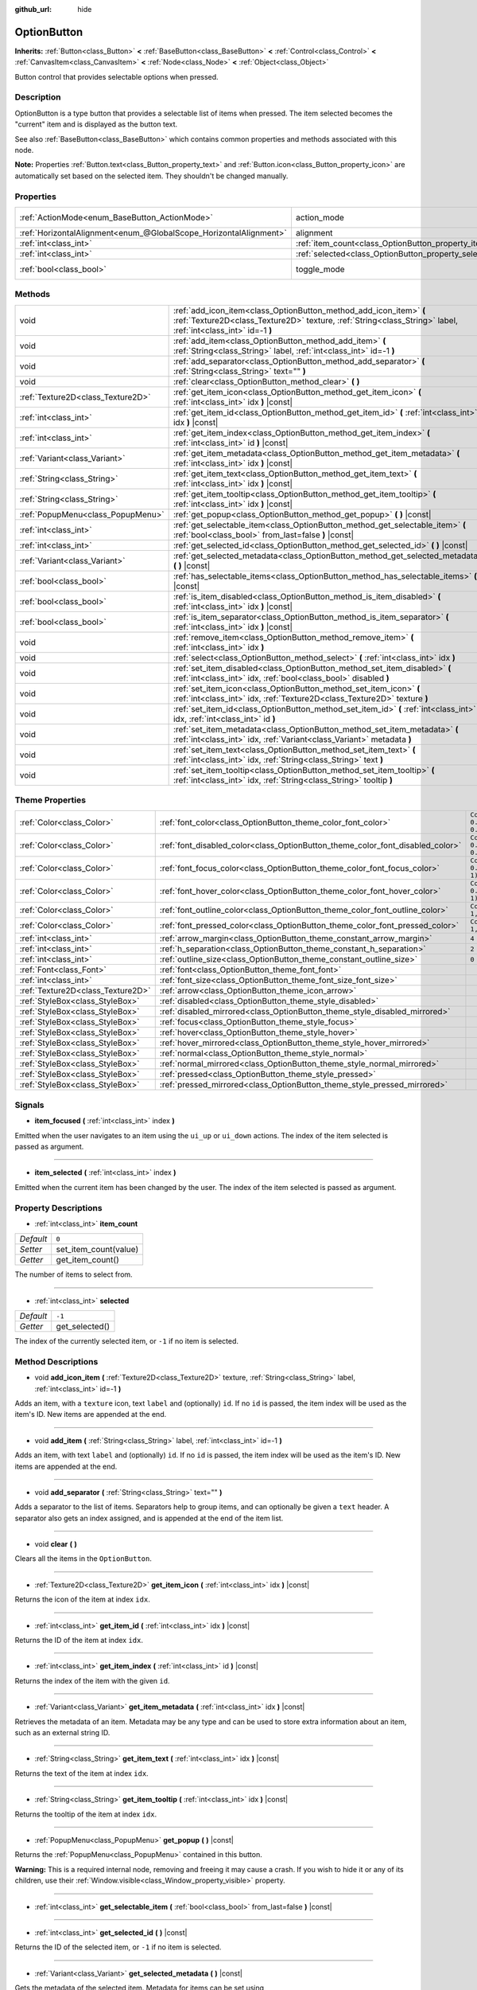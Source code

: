:github_url: hide

.. Generated automatically by doc/tools/make_rst.py in Godot's source tree.
.. DO NOT EDIT THIS FILE, but the OptionButton.xml source instead.
.. The source is found in doc/classes or modules/<name>/doc_classes.

.. _class_OptionButton:

OptionButton
============

**Inherits:** :ref:`Button<class_Button>` **<** :ref:`BaseButton<class_BaseButton>` **<** :ref:`Control<class_Control>` **<** :ref:`CanvasItem<class_CanvasItem>` **<** :ref:`Node<class_Node>` **<** :ref:`Object<class_Object>`

Button control that provides selectable options when pressed.

Description
-----------

OptionButton is a type button that provides a selectable list of items when pressed. The item selected becomes the "current" item and is displayed as the button text.

See also :ref:`BaseButton<class_BaseButton>` which contains common properties and methods associated with this node.

\ **Note:** Properties :ref:`Button.text<class_Button_property_text>` and :ref:`Button.icon<class_Button_property_icon>` are automatically set based on the selected item. They shouldn't be changed manually.

Properties
----------

+-------------------------------------------------------------------+-----------------------------------------------------------+-------------------------------------------------------------------------------+
| :ref:`ActionMode<enum_BaseButton_ActionMode>`                     | action_mode                                               | ``0`` (overrides :ref:`BaseButton<class_BaseButton_property_action_mode>`)    |
+-------------------------------------------------------------------+-----------------------------------------------------------+-------------------------------------------------------------------------------+
| :ref:`HorizontalAlignment<enum_@GlobalScope_HorizontalAlignment>` | alignment                                                 | ``0`` (overrides :ref:`Button<class_Button_property_alignment>`)              |
+-------------------------------------------------------------------+-----------------------------------------------------------+-------------------------------------------------------------------------------+
| :ref:`int<class_int>`                                             | :ref:`item_count<class_OptionButton_property_item_count>` | ``0``                                                                         |
+-------------------------------------------------------------------+-----------------------------------------------------------+-------------------------------------------------------------------------------+
| :ref:`int<class_int>`                                             | :ref:`selected<class_OptionButton_property_selected>`     | ``-1``                                                                        |
+-------------------------------------------------------------------+-----------------------------------------------------------+-------------------------------------------------------------------------------+
| :ref:`bool<class_bool>`                                           | toggle_mode                                               | ``true`` (overrides :ref:`BaseButton<class_BaseButton_property_toggle_mode>`) |
+-------------------------------------------------------------------+-----------------------------------------------------------+-------------------------------------------------------------------------------+

Methods
-------

+-----------------------------------+-------------------------------------------------------------------------------------------------------------------------------------------------------------------------------------+
| void                              | :ref:`add_icon_item<class_OptionButton_method_add_icon_item>` **(** :ref:`Texture2D<class_Texture2D>` texture, :ref:`String<class_String>` label, :ref:`int<class_int>` id=-1 **)** |
+-----------------------------------+-------------------------------------------------------------------------------------------------------------------------------------------------------------------------------------+
| void                              | :ref:`add_item<class_OptionButton_method_add_item>` **(** :ref:`String<class_String>` label, :ref:`int<class_int>` id=-1 **)**                                                      |
+-----------------------------------+-------------------------------------------------------------------------------------------------------------------------------------------------------------------------------------+
| void                              | :ref:`add_separator<class_OptionButton_method_add_separator>` **(** :ref:`String<class_String>` text="" **)**                                                                       |
+-----------------------------------+-------------------------------------------------------------------------------------------------------------------------------------------------------------------------------------+
| void                              | :ref:`clear<class_OptionButton_method_clear>` **(** **)**                                                                                                                           |
+-----------------------------------+-------------------------------------------------------------------------------------------------------------------------------------------------------------------------------------+
| :ref:`Texture2D<class_Texture2D>` | :ref:`get_item_icon<class_OptionButton_method_get_item_icon>` **(** :ref:`int<class_int>` idx **)** |const|                                                                         |
+-----------------------------------+-------------------------------------------------------------------------------------------------------------------------------------------------------------------------------------+
| :ref:`int<class_int>`             | :ref:`get_item_id<class_OptionButton_method_get_item_id>` **(** :ref:`int<class_int>` idx **)** |const|                                                                             |
+-----------------------------------+-------------------------------------------------------------------------------------------------------------------------------------------------------------------------------------+
| :ref:`int<class_int>`             | :ref:`get_item_index<class_OptionButton_method_get_item_index>` **(** :ref:`int<class_int>` id **)** |const|                                                                        |
+-----------------------------------+-------------------------------------------------------------------------------------------------------------------------------------------------------------------------------------+
| :ref:`Variant<class_Variant>`     | :ref:`get_item_metadata<class_OptionButton_method_get_item_metadata>` **(** :ref:`int<class_int>` idx **)** |const|                                                                 |
+-----------------------------------+-------------------------------------------------------------------------------------------------------------------------------------------------------------------------------------+
| :ref:`String<class_String>`       | :ref:`get_item_text<class_OptionButton_method_get_item_text>` **(** :ref:`int<class_int>` idx **)** |const|                                                                         |
+-----------------------------------+-------------------------------------------------------------------------------------------------------------------------------------------------------------------------------------+
| :ref:`String<class_String>`       | :ref:`get_item_tooltip<class_OptionButton_method_get_item_tooltip>` **(** :ref:`int<class_int>` idx **)** |const|                                                                   |
+-----------------------------------+-------------------------------------------------------------------------------------------------------------------------------------------------------------------------------------+
| :ref:`PopupMenu<class_PopupMenu>` | :ref:`get_popup<class_OptionButton_method_get_popup>` **(** **)** |const|                                                                                                           |
+-----------------------------------+-------------------------------------------------------------------------------------------------------------------------------------------------------------------------------------+
| :ref:`int<class_int>`             | :ref:`get_selectable_item<class_OptionButton_method_get_selectable_item>` **(** :ref:`bool<class_bool>` from_last=false **)** |const|                                               |
+-----------------------------------+-------------------------------------------------------------------------------------------------------------------------------------------------------------------------------------+
| :ref:`int<class_int>`             | :ref:`get_selected_id<class_OptionButton_method_get_selected_id>` **(** **)** |const|                                                                                               |
+-----------------------------------+-------------------------------------------------------------------------------------------------------------------------------------------------------------------------------------+
| :ref:`Variant<class_Variant>`     | :ref:`get_selected_metadata<class_OptionButton_method_get_selected_metadata>` **(** **)** |const|                                                                                   |
+-----------------------------------+-------------------------------------------------------------------------------------------------------------------------------------------------------------------------------------+
| :ref:`bool<class_bool>`           | :ref:`has_selectable_items<class_OptionButton_method_has_selectable_items>` **(** **)** |const|                                                                                     |
+-----------------------------------+-------------------------------------------------------------------------------------------------------------------------------------------------------------------------------------+
| :ref:`bool<class_bool>`           | :ref:`is_item_disabled<class_OptionButton_method_is_item_disabled>` **(** :ref:`int<class_int>` idx **)** |const|                                                                   |
+-----------------------------------+-------------------------------------------------------------------------------------------------------------------------------------------------------------------------------------+
| :ref:`bool<class_bool>`           | :ref:`is_item_separator<class_OptionButton_method_is_item_separator>` **(** :ref:`int<class_int>` idx **)** |const|                                                                 |
+-----------------------------------+-------------------------------------------------------------------------------------------------------------------------------------------------------------------------------------+
| void                              | :ref:`remove_item<class_OptionButton_method_remove_item>` **(** :ref:`int<class_int>` idx **)**                                                                                     |
+-----------------------------------+-------------------------------------------------------------------------------------------------------------------------------------------------------------------------------------+
| void                              | :ref:`select<class_OptionButton_method_select>` **(** :ref:`int<class_int>` idx **)**                                                                                               |
+-----------------------------------+-------------------------------------------------------------------------------------------------------------------------------------------------------------------------------------+
| void                              | :ref:`set_item_disabled<class_OptionButton_method_set_item_disabled>` **(** :ref:`int<class_int>` idx, :ref:`bool<class_bool>` disabled **)**                                       |
+-----------------------------------+-------------------------------------------------------------------------------------------------------------------------------------------------------------------------------------+
| void                              | :ref:`set_item_icon<class_OptionButton_method_set_item_icon>` **(** :ref:`int<class_int>` idx, :ref:`Texture2D<class_Texture2D>` texture **)**                                      |
+-----------------------------------+-------------------------------------------------------------------------------------------------------------------------------------------------------------------------------------+
| void                              | :ref:`set_item_id<class_OptionButton_method_set_item_id>` **(** :ref:`int<class_int>` idx, :ref:`int<class_int>` id **)**                                                           |
+-----------------------------------+-------------------------------------------------------------------------------------------------------------------------------------------------------------------------------------+
| void                              | :ref:`set_item_metadata<class_OptionButton_method_set_item_metadata>` **(** :ref:`int<class_int>` idx, :ref:`Variant<class_Variant>` metadata **)**                                 |
+-----------------------------------+-------------------------------------------------------------------------------------------------------------------------------------------------------------------------------------+
| void                              | :ref:`set_item_text<class_OptionButton_method_set_item_text>` **(** :ref:`int<class_int>` idx, :ref:`String<class_String>` text **)**                                               |
+-----------------------------------+-------------------------------------------------------------------------------------------------------------------------------------------------------------------------------------+
| void                              | :ref:`set_item_tooltip<class_OptionButton_method_set_item_tooltip>` **(** :ref:`int<class_int>` idx, :ref:`String<class_String>` tooltip **)**                                      |
+-----------------------------------+-------------------------------------------------------------------------------------------------------------------------------------------------------------------------------------+

Theme Properties
----------------

+-----------------------------------+--------------------------------------------------------------------------------+-------------------------------------+
| :ref:`Color<class_Color>`         | :ref:`font_color<class_OptionButton_theme_color_font_color>`                   | ``Color(0.875, 0.875, 0.875, 1)``   |
+-----------------------------------+--------------------------------------------------------------------------------+-------------------------------------+
| :ref:`Color<class_Color>`         | :ref:`font_disabled_color<class_OptionButton_theme_color_font_disabled_color>` | ``Color(0.875, 0.875, 0.875, 0.5)`` |
+-----------------------------------+--------------------------------------------------------------------------------+-------------------------------------+
| :ref:`Color<class_Color>`         | :ref:`font_focus_color<class_OptionButton_theme_color_font_focus_color>`       | ``Color(0.95, 0.95, 0.95, 1)``      |
+-----------------------------------+--------------------------------------------------------------------------------+-------------------------------------+
| :ref:`Color<class_Color>`         | :ref:`font_hover_color<class_OptionButton_theme_color_font_hover_color>`       | ``Color(0.95, 0.95, 0.95, 1)``      |
+-----------------------------------+--------------------------------------------------------------------------------+-------------------------------------+
| :ref:`Color<class_Color>`         | :ref:`font_outline_color<class_OptionButton_theme_color_font_outline_color>`   | ``Color(1, 1, 1, 1)``               |
+-----------------------------------+--------------------------------------------------------------------------------+-------------------------------------+
| :ref:`Color<class_Color>`         | :ref:`font_pressed_color<class_OptionButton_theme_color_font_pressed_color>`   | ``Color(1, 1, 1, 1)``               |
+-----------------------------------+--------------------------------------------------------------------------------+-------------------------------------+
| :ref:`int<class_int>`             | :ref:`arrow_margin<class_OptionButton_theme_constant_arrow_margin>`            | ``4``                               |
+-----------------------------------+--------------------------------------------------------------------------------+-------------------------------------+
| :ref:`int<class_int>`             | :ref:`h_separation<class_OptionButton_theme_constant_h_separation>`            | ``2``                               |
+-----------------------------------+--------------------------------------------------------------------------------+-------------------------------------+
| :ref:`int<class_int>`             | :ref:`outline_size<class_OptionButton_theme_constant_outline_size>`            | ``0``                               |
+-----------------------------------+--------------------------------------------------------------------------------+-------------------------------------+
| :ref:`Font<class_Font>`           | :ref:`font<class_OptionButton_theme_font_font>`                                |                                     |
+-----------------------------------+--------------------------------------------------------------------------------+-------------------------------------+
| :ref:`int<class_int>`             | :ref:`font_size<class_OptionButton_theme_font_size_font_size>`                 |                                     |
+-----------------------------------+--------------------------------------------------------------------------------+-------------------------------------+
| :ref:`Texture2D<class_Texture2D>` | :ref:`arrow<class_OptionButton_theme_icon_arrow>`                              |                                     |
+-----------------------------------+--------------------------------------------------------------------------------+-------------------------------------+
| :ref:`StyleBox<class_StyleBox>`   | :ref:`disabled<class_OptionButton_theme_style_disabled>`                       |                                     |
+-----------------------------------+--------------------------------------------------------------------------------+-------------------------------------+
| :ref:`StyleBox<class_StyleBox>`   | :ref:`disabled_mirrored<class_OptionButton_theme_style_disabled_mirrored>`     |                                     |
+-----------------------------------+--------------------------------------------------------------------------------+-------------------------------------+
| :ref:`StyleBox<class_StyleBox>`   | :ref:`focus<class_OptionButton_theme_style_focus>`                             |                                     |
+-----------------------------------+--------------------------------------------------------------------------------+-------------------------------------+
| :ref:`StyleBox<class_StyleBox>`   | :ref:`hover<class_OptionButton_theme_style_hover>`                             |                                     |
+-----------------------------------+--------------------------------------------------------------------------------+-------------------------------------+
| :ref:`StyleBox<class_StyleBox>`   | :ref:`hover_mirrored<class_OptionButton_theme_style_hover_mirrored>`           |                                     |
+-----------------------------------+--------------------------------------------------------------------------------+-------------------------------------+
| :ref:`StyleBox<class_StyleBox>`   | :ref:`normal<class_OptionButton_theme_style_normal>`                           |                                     |
+-----------------------------------+--------------------------------------------------------------------------------+-------------------------------------+
| :ref:`StyleBox<class_StyleBox>`   | :ref:`normal_mirrored<class_OptionButton_theme_style_normal_mirrored>`         |                                     |
+-----------------------------------+--------------------------------------------------------------------------------+-------------------------------------+
| :ref:`StyleBox<class_StyleBox>`   | :ref:`pressed<class_OptionButton_theme_style_pressed>`                         |                                     |
+-----------------------------------+--------------------------------------------------------------------------------+-------------------------------------+
| :ref:`StyleBox<class_StyleBox>`   | :ref:`pressed_mirrored<class_OptionButton_theme_style_pressed_mirrored>`       |                                     |
+-----------------------------------+--------------------------------------------------------------------------------+-------------------------------------+

Signals
-------

.. _class_OptionButton_signal_item_focused:

- **item_focused** **(** :ref:`int<class_int>` index **)**

Emitted when the user navigates to an item using the ``ui_up`` or ``ui_down`` actions. The index of the item selected is passed as argument.

----

.. _class_OptionButton_signal_item_selected:

- **item_selected** **(** :ref:`int<class_int>` index **)**

Emitted when the current item has been changed by the user. The index of the item selected is passed as argument.

Property Descriptions
---------------------

.. _class_OptionButton_property_item_count:

- :ref:`int<class_int>` **item_count**

+-----------+-----------------------+
| *Default* | ``0``                 |
+-----------+-----------------------+
| *Setter*  | set_item_count(value) |
+-----------+-----------------------+
| *Getter*  | get_item_count()      |
+-----------+-----------------------+

The number of items to select from.

----

.. _class_OptionButton_property_selected:

- :ref:`int<class_int>` **selected**

+-----------+----------------+
| *Default* | ``-1``         |
+-----------+----------------+
| *Getter*  | get_selected() |
+-----------+----------------+

The index of the currently selected item, or ``-1`` if no item is selected.

Method Descriptions
-------------------

.. _class_OptionButton_method_add_icon_item:

- void **add_icon_item** **(** :ref:`Texture2D<class_Texture2D>` texture, :ref:`String<class_String>` label, :ref:`int<class_int>` id=-1 **)**

Adds an item, with a ``texture`` icon, text ``label`` and (optionally) ``id``. If no ``id`` is passed, the item index will be used as the item's ID. New items are appended at the end.

----

.. _class_OptionButton_method_add_item:

- void **add_item** **(** :ref:`String<class_String>` label, :ref:`int<class_int>` id=-1 **)**

Adds an item, with text ``label`` and (optionally) ``id``. If no ``id`` is passed, the item index will be used as the item's ID. New items are appended at the end.

----

.. _class_OptionButton_method_add_separator:

- void **add_separator** **(** :ref:`String<class_String>` text="" **)**

Adds a separator to the list of items. Separators help to group items, and can optionally be given a ``text`` header. A separator also gets an index assigned, and is appended at the end of the item list.

----

.. _class_OptionButton_method_clear:

- void **clear** **(** **)**

Clears all the items in the ``OptionButton``.

----

.. _class_OptionButton_method_get_item_icon:

- :ref:`Texture2D<class_Texture2D>` **get_item_icon** **(** :ref:`int<class_int>` idx **)** |const|

Returns the icon of the item at index ``idx``.

----

.. _class_OptionButton_method_get_item_id:

- :ref:`int<class_int>` **get_item_id** **(** :ref:`int<class_int>` idx **)** |const|

Returns the ID of the item at index ``idx``.

----

.. _class_OptionButton_method_get_item_index:

- :ref:`int<class_int>` **get_item_index** **(** :ref:`int<class_int>` id **)** |const|

Returns the index of the item with the given ``id``.

----

.. _class_OptionButton_method_get_item_metadata:

- :ref:`Variant<class_Variant>` **get_item_metadata** **(** :ref:`int<class_int>` idx **)** |const|

Retrieves the metadata of an item. Metadata may be any type and can be used to store extra information about an item, such as an external string ID.

----

.. _class_OptionButton_method_get_item_text:

- :ref:`String<class_String>` **get_item_text** **(** :ref:`int<class_int>` idx **)** |const|

Returns the text of the item at index ``idx``.

----

.. _class_OptionButton_method_get_item_tooltip:

- :ref:`String<class_String>` **get_item_tooltip** **(** :ref:`int<class_int>` idx **)** |const|

Returns the tooltip of the item at index ``idx``.

----

.. _class_OptionButton_method_get_popup:

- :ref:`PopupMenu<class_PopupMenu>` **get_popup** **(** **)** |const|

Returns the :ref:`PopupMenu<class_PopupMenu>` contained in this button.

\ **Warning:** This is a required internal node, removing and freeing it may cause a crash. If you wish to hide it or any of its children, use their :ref:`Window.visible<class_Window_property_visible>` property.

----

.. _class_OptionButton_method_get_selectable_item:

- :ref:`int<class_int>` **get_selectable_item** **(** :ref:`bool<class_bool>` from_last=false **)** |const|

----

.. _class_OptionButton_method_get_selected_id:

- :ref:`int<class_int>` **get_selected_id** **(** **)** |const|

Returns the ID of the selected item, or ``-1`` if no item is selected.

----

.. _class_OptionButton_method_get_selected_metadata:

- :ref:`Variant<class_Variant>` **get_selected_metadata** **(** **)** |const|

Gets the metadata of the selected item. Metadata for items can be set using :ref:`set_item_metadata<class_OptionButton_method_set_item_metadata>`.

----

.. _class_OptionButton_method_has_selectable_items:

- :ref:`bool<class_bool>` **has_selectable_items** **(** **)** |const|

----

.. _class_OptionButton_method_is_item_disabled:

- :ref:`bool<class_bool>` **is_item_disabled** **(** :ref:`int<class_int>` idx **)** |const|

Returns ``true`` if the item at index ``idx`` is disabled.

----

.. _class_OptionButton_method_is_item_separator:

- :ref:`bool<class_bool>` **is_item_separator** **(** :ref:`int<class_int>` idx **)** |const|

----

.. _class_OptionButton_method_remove_item:

- void **remove_item** **(** :ref:`int<class_int>` idx **)**

Removes the item at index ``idx``.

----

.. _class_OptionButton_method_select:

- void **select** **(** :ref:`int<class_int>` idx **)**

Selects an item by index and makes it the current item. This will work even if the item is disabled.

Passing ``-1`` as the index deselects any currently selected item.

----

.. _class_OptionButton_method_set_item_disabled:

- void **set_item_disabled** **(** :ref:`int<class_int>` idx, :ref:`bool<class_bool>` disabled **)**

Sets whether the item at index ``idx`` is disabled.

Disabled items are drawn differently in the dropdown and are not selectable by the user. If the current selected item is set as disabled, it will remain selected.

----

.. _class_OptionButton_method_set_item_icon:

- void **set_item_icon** **(** :ref:`int<class_int>` idx, :ref:`Texture2D<class_Texture2D>` texture **)**

Sets the icon of the item at index ``idx``.

----

.. _class_OptionButton_method_set_item_id:

- void **set_item_id** **(** :ref:`int<class_int>` idx, :ref:`int<class_int>` id **)**

Sets the ID of the item at index ``idx``.

----

.. _class_OptionButton_method_set_item_metadata:

- void **set_item_metadata** **(** :ref:`int<class_int>` idx, :ref:`Variant<class_Variant>` metadata **)**

Sets the metadata of an item. Metadata may be of any type and can be used to store extra information about an item, such as an external string ID.

----

.. _class_OptionButton_method_set_item_text:

- void **set_item_text** **(** :ref:`int<class_int>` idx, :ref:`String<class_String>` text **)**

Sets the text of the item at index ``idx``.

----

.. _class_OptionButton_method_set_item_tooltip:

- void **set_item_tooltip** **(** :ref:`int<class_int>` idx, :ref:`String<class_String>` tooltip **)**

Sets the tooltip of the item at index ``idx``.

Theme Property Descriptions
---------------------------

.. _class_OptionButton_theme_color_font_color:

- :ref:`Color<class_Color>` **font_color**

+-----------+-----------------------------------+
| *Default* | ``Color(0.875, 0.875, 0.875, 1)`` |
+-----------+-----------------------------------+

Default text :ref:`Color<class_Color>` of the ``OptionButton``.

----

.. _class_OptionButton_theme_color_font_disabled_color:

- :ref:`Color<class_Color>` **font_disabled_color**

+-----------+-------------------------------------+
| *Default* | ``Color(0.875, 0.875, 0.875, 0.5)`` |
+-----------+-------------------------------------+

Text :ref:`Color<class_Color>` used when the ``OptionButton`` is disabled.

----

.. _class_OptionButton_theme_color_font_focus_color:

- :ref:`Color<class_Color>` **font_focus_color**

+-----------+--------------------------------+
| *Default* | ``Color(0.95, 0.95, 0.95, 1)`` |
+-----------+--------------------------------+

Text :ref:`Color<class_Color>` used when the ``OptionButton`` is focused. Only replaces the normal text color of the button. Disabled, hovered, and pressed states take precedence over this color.

----

.. _class_OptionButton_theme_color_font_hover_color:

- :ref:`Color<class_Color>` **font_hover_color**

+-----------+--------------------------------+
| *Default* | ``Color(0.95, 0.95, 0.95, 1)`` |
+-----------+--------------------------------+

Text :ref:`Color<class_Color>` used when the ``OptionButton`` is being hovered.

----

.. _class_OptionButton_theme_color_font_outline_color:

- :ref:`Color<class_Color>` **font_outline_color**

+-----------+-----------------------+
| *Default* | ``Color(1, 1, 1, 1)`` |
+-----------+-----------------------+

The tint of text outline of the ``OptionButton``.

----

.. _class_OptionButton_theme_color_font_pressed_color:

- :ref:`Color<class_Color>` **font_pressed_color**

+-----------+-----------------------+
| *Default* | ``Color(1, 1, 1, 1)`` |
+-----------+-----------------------+

Text :ref:`Color<class_Color>` used when the ``OptionButton`` is being pressed.

----

.. _class_OptionButton_theme_constant_arrow_margin:

- :ref:`int<class_int>` **arrow_margin**

+-----------+-------+
| *Default* | ``4`` |
+-----------+-------+

The horizontal space between the arrow icon and the right edge of the button.

----

.. _class_OptionButton_theme_constant_h_separation:

- :ref:`int<class_int>` **h_separation**

+-----------+-------+
| *Default* | ``2`` |
+-----------+-------+

The horizontal space between ``OptionButton``'s icon and text.

----

.. _class_OptionButton_theme_constant_outline_size:

- :ref:`int<class_int>` **outline_size**

+-----------+-------+
| *Default* | ``0`` |
+-----------+-------+

The size of the text outline.

----

.. _class_OptionButton_theme_font_font:

- :ref:`Font<class_Font>` **font**

:ref:`Font<class_Font>` of the ``OptionButton``'s text.

----

.. _class_OptionButton_theme_font_size_font_size:

- :ref:`int<class_int>` **font_size**

Font size of the ``OptionButton``'s text.

----

.. _class_OptionButton_theme_icon_arrow:

- :ref:`Texture2D<class_Texture2D>` **arrow**

The arrow icon to be drawn on the right end of the button.

----

.. _class_OptionButton_theme_style_disabled:

- :ref:`StyleBox<class_StyleBox>` **disabled**

:ref:`StyleBox<class_StyleBox>` used when the ``OptionButton`` is disabled (for left-to-right layouts).

----

.. _class_OptionButton_theme_style_disabled_mirrored:

- :ref:`StyleBox<class_StyleBox>` **disabled_mirrored**

:ref:`StyleBox<class_StyleBox>` used when the ``OptionButton`` is disabled (for right-to-left layouts).

----

.. _class_OptionButton_theme_style_focus:

- :ref:`StyleBox<class_StyleBox>` **focus**

:ref:`StyleBox<class_StyleBox>` used when the ``OptionButton`` is focused. The ``focus`` :ref:`StyleBox<class_StyleBox>` is displayed *over* the base :ref:`StyleBox<class_StyleBox>`, so a partially transparent :ref:`StyleBox<class_StyleBox>` should be used to ensure the base :ref:`StyleBox<class_StyleBox>` remains visible. A :ref:`StyleBox<class_StyleBox>` that represents an outline or an underline works well for this purpose. To disable the focus visual effect, assign a :ref:`StyleBoxEmpty<class_StyleBoxEmpty>` resource. Note that disabling the focus visual effect will harm keyboard/controller navigation usability, so this is not recommended for accessibility reasons.

----

.. _class_OptionButton_theme_style_hover:

- :ref:`StyleBox<class_StyleBox>` **hover**

:ref:`StyleBox<class_StyleBox>` used when the ``OptionButton`` is being hovered (for left-to-right layouts).

----

.. _class_OptionButton_theme_style_hover_mirrored:

- :ref:`StyleBox<class_StyleBox>` **hover_mirrored**

:ref:`StyleBox<class_StyleBox>` used when the ``OptionButton`` is being hovered (for right-to-left layouts).

----

.. _class_OptionButton_theme_style_normal:

- :ref:`StyleBox<class_StyleBox>` **normal**

Default :ref:`StyleBox<class_StyleBox>` for the ``OptionButton`` (for left-to-right layouts).

----

.. _class_OptionButton_theme_style_normal_mirrored:

- :ref:`StyleBox<class_StyleBox>` **normal_mirrored**

Default :ref:`StyleBox<class_StyleBox>` for the ``OptionButton`` (for right-to-left layouts).

----

.. _class_OptionButton_theme_style_pressed:

- :ref:`StyleBox<class_StyleBox>` **pressed**

:ref:`StyleBox<class_StyleBox>` used when the ``OptionButton`` is being pressed (for left-to-right layouts).

----

.. _class_OptionButton_theme_style_pressed_mirrored:

- :ref:`StyleBox<class_StyleBox>` **pressed_mirrored**

:ref:`StyleBox<class_StyleBox>` used when the ``OptionButton`` is being pressed (for right-to-left layouts).

.. |virtual| replace:: :abbr:`virtual (This method should typically be overridden by the user to have any effect.)`
.. |const| replace:: :abbr:`const (This method has no side effects. It doesn't modify any of the instance's member variables.)`
.. |vararg| replace:: :abbr:`vararg (This method accepts any number of arguments after the ones described here.)`
.. |constructor| replace:: :abbr:`constructor (This method is used to construct a type.)`
.. |static| replace:: :abbr:`static (This method doesn't need an instance to be called, so it can be called directly using the class name.)`
.. |operator| replace:: :abbr:`operator (This method describes a valid operator to use with this type as left-hand operand.)`
